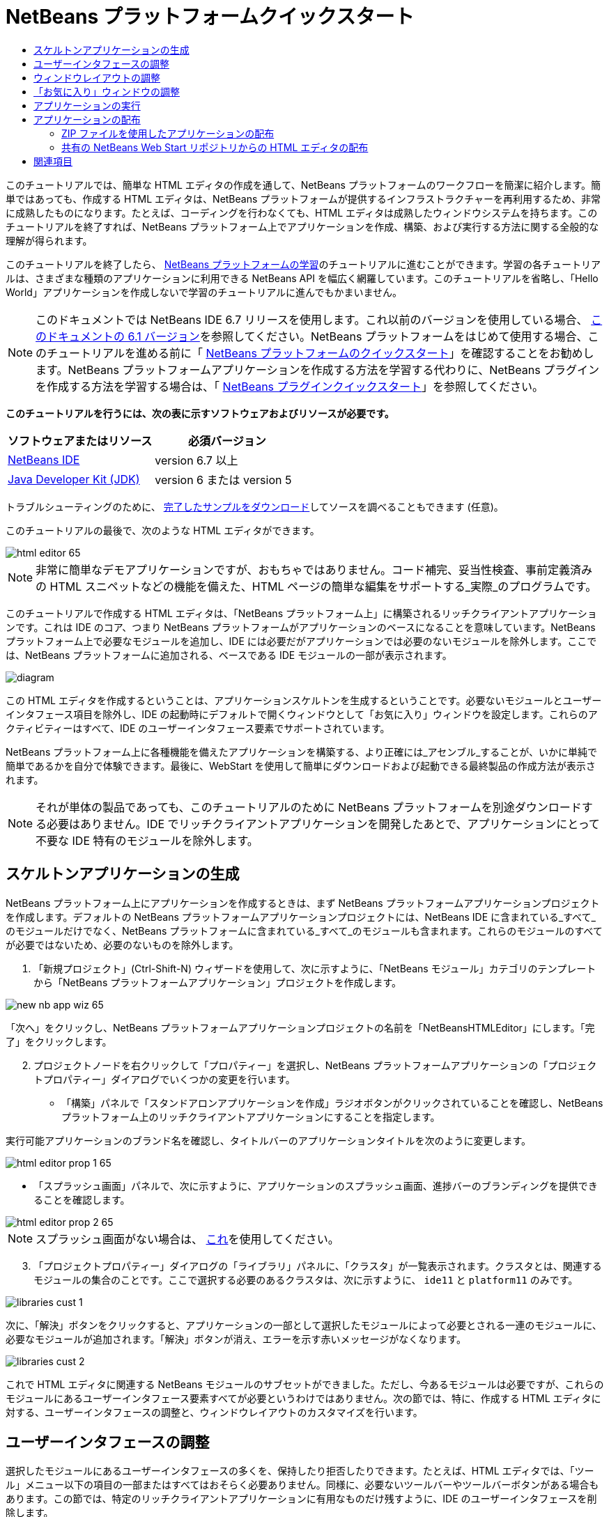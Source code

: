 // 
//     Licensed to the Apache Software Foundation (ASF) under one
//     or more contributor license agreements.  See the NOTICE file
//     distributed with this work for additional information
//     regarding copyright ownership.  The ASF licenses this file
//     to you under the Apache License, Version 2.0 (the
//     "License"); you may not use this file except in compliance
//     with the License.  You may obtain a copy of the License at
// 
//       http://www.apache.org/licenses/LICENSE-2.0
// 
//     Unless required by applicable law or agreed to in writing,
//     software distributed under the License is distributed on an
//     "AS IS" BASIS, WITHOUT WARRANTIES OR CONDITIONS OF ANY
//     KIND, either express or implied.  See the License for the
//     specific language governing permissions and limitations
//     under the License.
//

= NetBeans プラットフォームクイックスタート
:jbake-type: platform-tutorial
:jbake-tags: tutorials 
:jbake-status: published
:syntax: true
:source-highlighter: pygments
:toc: left
:toc-title:
:icons: font
:experimental:
:description: NetBeans プラットフォームクイックスタート - Apache NetBeans
:keywords: Apache NetBeans Platform, Platform Tutorials, NetBeans プラットフォームクイックスタート

このチュートリアルでは、簡単な HTML エディタの作成を通して、NetBeans プラットフォームのワークフローを簡潔に紹介します。簡単ではあっても、作成する HTML エディタは、NetBeans プラットフォームが提供するインフラストラクチャーを再利用するため、非常に成熟したものになります。たとえば、コーディングを行わなくても、HTML エディタは成熟したウィンドウシステムを持ちます。このチュートリアルを終了すれば、NetBeans プラットフォーム上でアプリケーションを作成、構築、および実行する方法に関する全般的な理解が得られます。

このチュートリアルを終了したら、 link:https://netbeans.apache.org/kb/docs/platform_ja.html[NetBeans プラットフォームの学習]のチュートリアルに進むことができます。学習の各チュートリアルは、さまざまな種類のアプリケーションに利用できる NetBeans API を幅広く網羅しています。このチュートリアルを省略し、「Hello World」アプリケーションを作成しないで学習のチュートリアルに進んでもかまいません。

NOTE:  このドキュメントでは NetBeans IDE 6.7 リリースを使用します。これ以前のバージョンを使用している場合、 link:61/nbm-htmleditor_ja.html[このドキュメントの 6.1 バージョン]を参照してください。NetBeans プラットフォームをはじめて使用する場合、このチュートリアルを進める前に「 link:nbm-quick-start_ja.html[NetBeans プラットフォームのクイックスタート]」を確認することをお勧めします。NetBeans プラットフォームアプリケーションを作成する方法を学習する代わりに、NetBeans プラグインを作成する方法を学習する場合は、「 link:nbm-google_ja.html[NetBeans プラグインクイックスタート]」を参照してください。





*このチュートリアルを行うには、次の表に示すソフトウェアおよびリソースが必要です。*

|===
|ソフトウェアまたはリソース |必須バージョン 

| link:https://netbeans.apache.org/download/index.html[NetBeans IDE] |version 6.7 以上 

| link:https://www.oracle.com/technetwork/java/javase/downloads/index.html[Java Developer Kit (JDK)] |version 6 または
version 5 
|===

トラブルシューティングのために、 link:http://plugins.netbeans.org/PluginPortal/faces/PluginDetailPage.jsp?pluginid=6635[完了したサンプルをダウンロード]してソースを調べることもできます (任意)。

このチュートリアルの最後で、次のような HTML エディタができます。


image::images/html-editor-65.png[]

NOTE: 非常に簡単なデモアプリケーションですが、おもちゃではありません。コード補完、妥当性検査、事前定義済みの HTML スニペットなどの機能を備えた、HTML ページの簡単な編集をサポートする_実際_のプログラムです。

このチュートリアルで作成する HTML エディタは、「NetBeans プラットフォーム上」に構築されるリッチクライアントアプリケーションです。これは IDE のコア、つまり NetBeans プラットフォームがアプリケーションのベースになることを意味しています。NetBeans プラットフォーム上で必要なモジュールを追加し、IDE には必要だがアプリケーションでは必要のないモジュールを除外します。ここでは、NetBeans プラットフォームに追加される、ベースである IDE モジュールの一部が表示されます。


image::images/diagram.png[]

この HTML エディタを作成するということは、アプリケーションスケルトンを生成するということです。必要ないモジュールとユーザーインタフェース項目を除外し、IDE の起動時にデフォルトで開くウィンドウとして「お気に入り」ウィンドウを設定します。これらのアクティビティーはすべて、IDE のユーザーインタフェース要素でサポートされています。

NetBeans プラットフォーム上に各種機能を備えたアプリケーションを構築する、より正確には_アセンブル_することが、いかに単純で簡単であるかを自分で体験できます。最後に、WebStart を使用して簡単にダウンロードおよび起動できる最終製品の作成方法が表示されます。

NOTE:  それが単体の製品であっても、このチュートリアルのために NetBeans プラットフォームを別途ダウンロードする必要はありません。IDE でリッチクライアントアプリケーションを開発したあとで、アプリケーションにとって不要な IDE 特有のモジュールを除外します。


== スケルトンアプリケーションの生成

NetBeans プラットフォーム上にアプリケーションを作成するときは、まず NetBeans プラットフォームアプリケーションプロジェクトを作成します。デフォルトの NetBeans プラットフォームアプリケーションプロジェクトには、NetBeans IDE に含まれている_すべて_のモジュールだけでなく、NetBeans プラットフォームに含まれている_すべて_のモジュールも含まれます。これらのモジュールのすべてが必要ではないため、必要のないものを除外します。


[start=1]
1. 「新規プロジェクト」(Ctrl-Shift-N) ウィザードを使用して、次に示すように、「NetBeans モジュール」カテゴリのテンプレートから「NetBeans プラットフォームアプリケーション」プロジェクトを作成します。


image::images/new-nb-app-wiz-65.png[]

「次へ」をクリックし、NetBeans プラットフォームアプリケーションプロジェクトの名前を「NetBeansHTMLEditor」にします。「完了」をクリックします。


[start=2]
1. プロジェクトノードを右クリックして「プロパティー」を選択し、NetBeans プラットフォームアプリケーションの「プロジェクトプロパティー」ダイアログでいくつかの変更を行います。

* 「構築」パネルで「スタンドアロンアプリケーションを作成」ラジオボタンがクリックされていることを確認し、NetBeans プラットフォーム上のリッチクライアントアプリケーションにすることを指定します。

実行可能アプリケーションのブランド名を確認し、タイトルバーのアプリケーションタイトルを次のように変更します。


image::images/html-editor-prop-1-65.png[]

* 「スプラッシュ画面」パネルで、次に示すように、アプリケーションのスプラッシュ画面、進捗バーのブランディングを提供できることを確認します。


image::images/html-editor-prop-2-65.png[]

NOTE:  スプラッシュ画面がない場合は、 link:images/splash.gif[これ]を使用してください。


[start=3]
1. 「プロジェクトプロパティー」ダイアログの「ライブラリ」パネルに、「クラスタ」が一覧表示されます。クラスタとは、関連するモジュールの集合のことです。ここで選択する必要のあるクラスタは、次に示すように、 ``ide11``  と  ``platform11``  のみです。


image::images/libraries-cust-1.png[]

次に、「解決」ボタンをクリックすると、アプリケーションの一部として選択したモジュールによって必要とされる一連のモジュールに、必要なモジュールが追加されます。「解決」ボタンが消え、エラーを示す赤いメッセージがなくなります。


image::images/libraries-cust-2.png[]

これで HTML エディタに関連する NetBeans モジュールのサブセットができました。ただし、今あるモジュールは必要ですが、これらのモジュールにあるユーザーインタフェース要素すべてが必要というわけではありません。次の節では、特に、作成する HTML エディタに対する、ユーザーインタフェースの調整と、ウィンドウレイアウトのカスタマイズを行います。


== ユーザーインタフェースの調整

選択したモジュールにあるユーザーインタフェースの多くを、保持したり拒否したりできます。たとえば、HTML エディタでは、「ツール」メニュー以下の項目の一部またはすべてはおそらく必要ありません。同様に、必要ないツールバーやツールバーボタンがある場合もあります。この節では、特定のリッチクライアントアプリケーションに有用なものだけ残すように、IDE のユーザーインタフェースを削除します。


[start=1]
1. NetBeans プラットフォームアプリケーションプロジェクトを展開し、次に示すように、「モジュール」ノードを右クリックして「新規を追加」を選択します。


image::images/add-module-61.png[]

「新規プロジェクト」(Ctrl-Shift-N) ウィザードが表示されます。プロジェクトの名前を  ``BrandingModule``  にして、「次へ」をクリックします。


[start=2]
1. 「コードベース名」フィールドに「 ``org.netbeans.brandingmodule`` 」と入力します。

[start=3]
1. 「XML レイヤーを生成」を選択し、「完了」をクリックします。

[start=4]
1. ブランドモジュールで、 ``layer.xml``  ノードを展開します。2 つのサブノードが展開されます。


image::images/expanded-xml-layer-61.png[]


[start=5]
1.  ``<コンテキスト内のこのレイヤー>``  ノードには、すべてのモジュールがレイヤーで登録する、すべてのフォルダおよびファイルがマージされた状態で表示されます。項目を除外するには、次に示すように、その項目を右クリックして「削除」を選択します。


image::images/this-layer-in-context-61.png[]

次に、IDE ではモジュールの  ``layer.xml``  ファイルにタグが追加されます。そのファイルにより、モジュールがインストールされるときに、削除した項目が非表示になります。たとえば、 ``「Menu Bar/Edit」`` を右クリックすると、HTML エディタに必要のないメニュー項目を「編集」メニューから削除できます。これにより、 ``layer.xml``  ファイルに次のようなスニペットを生成します。


[source,xml]
----

<folder name="Menu">
    <folder name="Edit">
        <file name="org-netbeans-modules-editor-MainMenuAction$StartMacroRecordingAction.instance_hidden"/>
        <file name="org-netbeans-modules-editor-MainMenuAction$StopMacroRecordingAction.instance_hidden"/>
    </folder>       
</folder>
----

前のスニペットの結果、ほかのモジュールによって提供された  ``Start Macro Recording``  および  ``Stop Macro Recording``  アクションが、ブランドモジュールによってメニューから削除されます。それらをふたたび表示するには、 ``layer.xml``  ファイルから上部のタグを削除するだけです。


[start=6]
1. 前の手段で説明されている方式を使用して、必要な数のツールバー、ツールバーのボタン、メニュー、およびメニュー項目を非表示にします。この段階を終了したら、 ``layer.xml``  ファイルを確認します。これを行うと、削除した項目に応じて、次のようなものが表示されるはずです。


[source,xml]
----

<?xml version="1.0" encoding="UTF-8"?>
<!DOCTYPE filesystem PUBLIC "-//NetBeans//DTD Filesystem 1.1//EN" "https://netbeans.org/dtds/filesystem-1_1.dtd">
<filesystem>
    <folder name="Menu">
        <file name="BuildProject_hidden"/>
        <folder name="File">
            <file name="Separator2.instance_hidden"/>
            <file name="SeparatorNew.instance_hidden"/>
            <file name="SeparatorOpen.instance_hidden"/>
            <file name="org-netbeans-modules-project-ui-CloseProject.shadow_hidden"/>
            <file name="org-netbeans-modules-project-ui-CustomizeProject.shadow_hidden"/>
            <file name="org-netbeans-modules-project-ui-NewFile.shadow_hidden"/>
            <file name="org-netbeans-modules-project-ui-NewProject.shadow_hidden"/>
            <file name="org-netbeans-modules-project-ui-OpenProject.shadow_hidden"/>
            <file name="org-netbeans-modules-project-ui-RecentProjects.shadow_hidden"/>
            <file name="org-netbeans-modules-project-ui-SetMainProject.shadow_hidden"/>
            <file name="org-netbeans-modules-project-ui-groups-GroupsMenu.shadow_hidden"/>
        </folder>
        <file name="Refactoring_hidden"/>
        <file name="RunProject_hidden"/>
        <folder name="Window">
            <file name="ViewRuntimeTabAction.shadow_hidden"/>
            <file name="org-netbeans-modules-project-ui-logical-tab-action.shadow_hidden"/>
            <file name="org-netbeans-modules-project-ui-physical-tab-action.shadow_hidden"/>
        </folder>
    </folder>
</filesystem>
----


== ウィンドウレイアウトの調整

 ``<コンテキスト内のこのレイヤー>``  ノードを使用して、既存の項目を削除するだけではなく、それらの内容を変更することもできます。たとえば、HTML エディタは HTML ファイルを対象とします。したがって、Java ソースファイルやプロジェクトにも使用する通常の IDE とは異なり、初期レイアウトに「 ``お気に入り`` 」ウィンドウを表示することは理にかなっています。

ウィンドウレイアウトの定義も、このレイヤーにファイルとして記述され、 ``Windows2``  フォルダにすべて格納されます。 ``Windows2``  フォルダ内のファイルは、 link:http://bits.netbeans.org/dev/javadoc/org-openide-windows/org/openide/windows/doc-files/api.html[ウィンドウシステム API] によって定義された、擬似的に読解可能な XML ファイルです。これらはかなり複雑です。ただし次に示すように、HTML エディタのためにはこれらを完全に理解する必要はありません。


[start=1]
1. ブランドモジュールの  ``<コンテキスト内のこのレイヤー>``  ノードで、次に強調表示されている「favorites.settings」および「favorites.wstcref」という名前の 2 ファイルについて、 ``Windows2/Components``  および  ``Windows2/Modes``  を確認します。


image::images/find-favorites2-61.png[]

最初のファイルはコンポーネントがどのように見えるか、またどのように作成されるかを定義します。これは変更する必要がないので、このファイルは編集する必要はありません。2 番目のファイルは目的に関わるファイルです。その内容は次のようになっています。


[source,xml]
----

<tc-ref version="2.0">
    <module name="org.netbeans.modules.favorites/1" spec="1.1" />
    <tc-id id="favorites" />
    <state opened="false" />
</tc-ref>
----


[start=2]
1. この XML のほとんどの意味がわからないとしても、ほかのドキュメントを読まずに理解できる箇所が 1 行だけあります。 ``false``  を  ``true``  に変更すると、そのコンポーネントをデフォルトで開くことができます。これをやってみましょう。

[start=3]
1. 同様に、「コンポーネントパレット」をデフォルトで開くように  ``CommonPalette.wstcref``  ファイルを変更できます。

これで、ブランドモジュールに新しいファイルが含まれていることが表示されます。変更したファイルそれぞれに一つです。実際には、これらのファイルは前の手順で検出したファイルをオーバーライドします。これらは、モジュールの  ``layer.xml``  ファイルに自動的に登録されます。


== 「お気に入り」ウィンドウの調整

「ファイル」ウィンドウに表示される、NetBeans プラットフォームアプリケーションプロジェクトの  ``branding``  フォルダのサブフォルダでは、NetBeans のソースで定義された文字列をオーバーライドできます。この節では、「お気に入り」ウィンドウで使用されるラベルを定義する文字列をオーバーライドします。たとえば、特に HTML ファイル用にそのウィンドウを使用するため、「お気に入り」ラベルを「HTML ファイル」に変更します。


[start=1]
1. 「ファイル」ウィンドウを開いて NetBeans プラットフォームアプリケーションプロジェクトの  ``branding``  フォルダを展開します。

[start=2]
1.  ``branding/modules``  内に新しいフォルダ構造を作成します。IDE では、フォルダを右クリックし、「新規」>「その他」を選択して「その他」カテゴリからフォルダを選択することで、フォルダを作成できます。新しいフォルダに  ``org-netbeans-modules-favorites.jar``  という名前を付けます。そのフォルダ内に、 ``org/netbeans/modules/favorites``  のフォルダ構造を作成します。最終フォルダ、つまり  ``favorites``  内に、新しい  ``Bundle.properties``  ファイルを作成します。


image::images/favorites-branding-61a.png[]

このフォルダ構造とプロパティーファイルは、「お気に入り」ウィンドウに関係する NetBeans のソースのフォルダ構造と一致します。


[start=3]
1. 次のスクリーンショットに示す文字列を追加し、「お気に入り」ウィンドウのソース内の一致するプロパティーファイルで定義されている同じ文字列をオーバーライドします。


image::images/favorites-branding-61b.png[]

この手順を簡素化するには、前に定義した文字列をコピー＆ペーストします。


[source,java]
----

Favorites=HTML ファイル
ACT_AddOnFavoritesNode=HTML ファイルを検索(&amp;F)
ACT_Remove=HTML ファイルの一覧から削除(&amp;R)
ACT_View=HTML ファイル
ACT_Select=HTML ファイル
ACT_Select_Main_Menu=HTML ファイルの一覧から選択

# JFileChooser
CTL_DialogTitle=HTML ファイルの一覧に追加
CTL_ApproveButtonText=追加
ERR_FileDoesNotExist={0} が存在しません。
ERR_FileDoesNotExistDlgTitle=HTML ファイルの一覧に追加
MSG_NodeNotFound=HTML ファイルの一覧にドキュメントノードは見つかりませんでした。
----

あとでアプリケーションを起動すると、「お気に入り」ウィンドウのテキストとラベルが、前述の一覧のように変更されていることがわかります。これは、NetBeans プラットフォームからコンポーネントを取得し、必要に合わせてブランディングできることを示しています。


== アプリケーションの実行

アプリケーションの実行は、プロジェクトノードを右クリックしてメニュー項目を選択するのと同じくらい簡単です。


[start=1]
1. アプリケーションのプロジェクトノードを右クリックし、「すべてを削除して構築」を選択します。

[start=2]
1. アプリケーションのプロジェクトノードを右クリックし、「実行」を選択します。

[start=3]
1. アプリケーションが配備されたら、「お気に入り」ウィンドウ内を右クリックし、HTML ファイルを含むフォルダを選択します。次に、次に示すように、HTML ファイルを開くことができます。


image::images/html-editor-65.png[]

これで、Java コードを 1 行も入力せずに、完全で機能的な HTML エディタを作成できました。


== アプリケーションの配布

アプリケーションの配布用として、2 つの方法のうち 1 つを選択します。アプリケーションの制御をできるだけ維持する場合、Web 経由でアプリケーションを配布する Web Start (JNLP) を使用します。このシナリオでは、アプリケーションをアップデートする場合は、ローカルで作業し、エンドユーザーにアップデートについて知らせます。エンドユーザーが次回 Web からアプリケーションを起動するときに、自動的に使用可能になります。または、アプリケーションを含む ZIP ファイルを配布します。エンドユーザーは、ローカルで利用できるアプリケーションを入手できます。次に説明するアップデート機構を使用して、アップデートおよび新しい機能を配布します。


=== ZIP ファイルを使用したアプリケーションの配布

アプリケーションを拡張可能にするには、ユーザーにアプリケーションの機能を拡張するためのモジュールをインストールさせる必要があります。これを行うため、アプリケーションはすでにプラグインマネージャーをバンドルしています。


[start=1]
1. 「ツール」>「プラグイン」メニュー項目を選択し、HTML エディタで役立つプラグインをいくつかインストールします。 link:http://plugins.netbeans.org/PluginPortal/[プラグインポータル]を参照し、適切なものをいくつか検索します。これも、エンドユーザーがアプリケーションのローカルインストールを更新する方法です。

[start=2]
1. 
アプリケーションのプロジェクトノードを右クリックし、「配布用 ZIP を構築」を選択します。


[start=3]
1.  ``dist``  フォルダ (「ファイル」ウィンドウに表示される) で、展開可能な ZIP ファイルとその内容を確認できるはずです。


image::images/unzipped-app-61.png[]

NOTE:  アプリケーションの起動ツールは、前に示すように、 ``bin``  フォルダに作成されます。



=== 共有の NetBeans Web Start リポジトリからの HTML エディタの配布

ZIP ファイルを配布する代わりに、「JNLP アプリケーションを実行」を使用してアプリケーションを最初に起動するときに生成される  ``master.jnlp``  ファイルを調整して、Web Start による配布を準備してみましょう。作業を行なっていても、まだ配布の準備は整っていません。少なくとも、情報セクションを変更して、より良い説明やアイコンを提供する必要があります。

標準 JNLP インフラストラクチャーに対するほかの変更は、www.netbeans.org での共有 JNLP リポジトリの使用です。デフォルトでは、スイート用に生成される JNLP アプリケーションには、常に、そのすべてのモジュールと依存するすべてのモジュールが含まれます。これはイントラネットでの使用時に便利な場合もありますが、幅広くインターネットで使用する場合には、やや実用性に欠けることがあります。インターネットの場合、NetBeans プラットフォームに構築されたすべてのアプリケーションは、NetBeans モジュールの 1 つのリポジトリを参照するほうがよいでしょう。これは、そのようなモジュールは共有されるため、何度もダウンロードする必要がないからです。

NetBeans 6.1 にはそのようなリポジトリがあります。NetBeans IDE のすべてのモジュールは含まれていませんが、HTML エディタのような IDE 以外のアプリケーションを作成するのに十分なものが含まれています。リポジトリを使用するには、正しい URL を追加して、 ``platform.properties``  を変更するだけです。


[source,java]
----

# netbeans.org の共通のリポジトリからライブラリを共有
# この URL は release65 JNLP ファイル専用:
jnlp.platform.codebase=http://bits.netbeans.org/6.5/jnlp/

----

アプリケーションが JNLP アプリケーションとして起動されるとすぐに、すべての共有プラグインモジュールが netbeans.org から読み込まれ、同様のアプリケーション間で共有されます。



link:http://netbeans.apache.org/community/mailing-lists.html[ご意見をお寄せください]



== 関連項目

これで、NetBeans の HTML エディタのチュートリアルは終わりです。NetBeans プラットフォームでのアプリケーションの作成と開発の詳細については、次のリソースを参照してください。

*  link:https://netbeans.apache.org/kb/docs/platform_ja.html[その他の関連チュートリアル]

*  link:https://bits.netbeans.org/dev/javadoc/[NetBeans API Javadoc]

